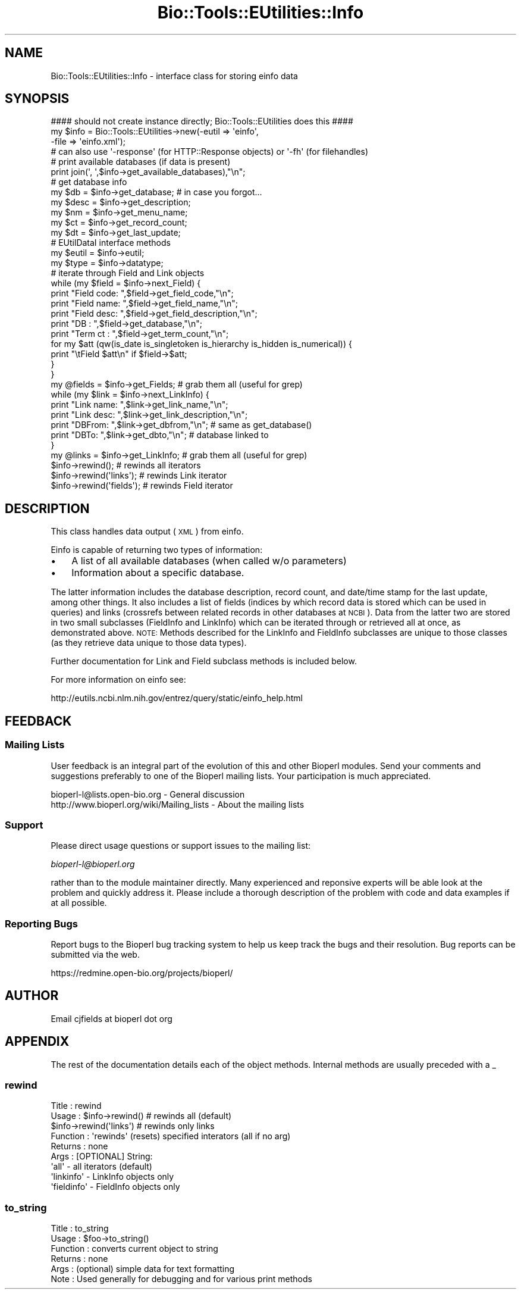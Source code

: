 .\" Automatically generated by Pod::Man 2.25 (Pod::Simple 3.16)
.\"
.\" Standard preamble:
.\" ========================================================================
.de Sp \" Vertical space (when we can't use .PP)
.if t .sp .5v
.if n .sp
..
.de Vb \" Begin verbatim text
.ft CW
.nf
.ne \\$1
..
.de Ve \" End verbatim text
.ft R
.fi
..
.\" Set up some character translations and predefined strings.  \*(-- will
.\" give an unbreakable dash, \*(PI will give pi, \*(L" will give a left
.\" double quote, and \*(R" will give a right double quote.  \*(C+ will
.\" give a nicer C++.  Capital omega is used to do unbreakable dashes and
.\" therefore won't be available.  \*(C` and \*(C' expand to `' in nroff,
.\" nothing in troff, for use with C<>.
.tr \(*W-
.ds C+ C\v'-.1v'\h'-1p'\s-2+\h'-1p'+\s0\v'.1v'\h'-1p'
.ie n \{\
.    ds -- \(*W-
.    ds PI pi
.    if (\n(.H=4u)&(1m=24u) .ds -- \(*W\h'-12u'\(*W\h'-12u'-\" diablo 10 pitch
.    if (\n(.H=4u)&(1m=20u) .ds -- \(*W\h'-12u'\(*W\h'-8u'-\"  diablo 12 pitch
.    ds L" ""
.    ds R" ""
.    ds C` ""
.    ds C' ""
'br\}
.el\{\
.    ds -- \|\(em\|
.    ds PI \(*p
.    ds L" ``
.    ds R" ''
'br\}
.\"
.\" Escape single quotes in literal strings from groff's Unicode transform.
.ie \n(.g .ds Aq \(aq
.el       .ds Aq '
.\"
.\" If the F register is turned on, we'll generate index entries on stderr for
.\" titles (.TH), headers (.SH), subsections (.SS), items (.Ip), and index
.\" entries marked with X<> in POD.  Of course, you'll have to process the
.\" output yourself in some meaningful fashion.
.ie \nF \{\
.    de IX
.    tm Index:\\$1\t\\n%\t"\\$2"
..
.    nr % 0
.    rr F
.\}
.el \{\
.    de IX
..
.\}
.\"
.\" Accent mark definitions (@(#)ms.acc 1.5 88/02/08 SMI; from UCB 4.2).
.\" Fear.  Run.  Save yourself.  No user-serviceable parts.
.    \" fudge factors for nroff and troff
.if n \{\
.    ds #H 0
.    ds #V .8m
.    ds #F .3m
.    ds #[ \f1
.    ds #] \fP
.\}
.if t \{\
.    ds #H ((1u-(\\\\n(.fu%2u))*.13m)
.    ds #V .6m
.    ds #F 0
.    ds #[ \&
.    ds #] \&
.\}
.    \" simple accents for nroff and troff
.if n \{\
.    ds ' \&
.    ds ` \&
.    ds ^ \&
.    ds , \&
.    ds ~ ~
.    ds /
.\}
.if t \{\
.    ds ' \\k:\h'-(\\n(.wu*8/10-\*(#H)'\'\h"|\\n:u"
.    ds ` \\k:\h'-(\\n(.wu*8/10-\*(#H)'\`\h'|\\n:u'
.    ds ^ \\k:\h'-(\\n(.wu*10/11-\*(#H)'^\h'|\\n:u'
.    ds , \\k:\h'-(\\n(.wu*8/10)',\h'|\\n:u'
.    ds ~ \\k:\h'-(\\n(.wu-\*(#H-.1m)'~\h'|\\n:u'
.    ds / \\k:\h'-(\\n(.wu*8/10-\*(#H)'\z\(sl\h'|\\n:u'
.\}
.    \" troff and (daisy-wheel) nroff accents
.ds : \\k:\h'-(\\n(.wu*8/10-\*(#H+.1m+\*(#F)'\v'-\*(#V'\z.\h'.2m+\*(#F'.\h'|\\n:u'\v'\*(#V'
.ds 8 \h'\*(#H'\(*b\h'-\*(#H'
.ds o \\k:\h'-(\\n(.wu+\w'\(de'u-\*(#H)/2u'\v'-.3n'\*(#[\z\(de\v'.3n'\h'|\\n:u'\*(#]
.ds d- \h'\*(#H'\(pd\h'-\w'~'u'\v'-.25m'\f2\(hy\fP\v'.25m'\h'-\*(#H'
.ds D- D\\k:\h'-\w'D'u'\v'-.11m'\z\(hy\v'.11m'\h'|\\n:u'
.ds th \*(#[\v'.3m'\s+1I\s-1\v'-.3m'\h'-(\w'I'u*2/3)'\s-1o\s+1\*(#]
.ds Th \*(#[\s+2I\s-2\h'-\w'I'u*3/5'\v'-.3m'o\v'.3m'\*(#]
.ds ae a\h'-(\w'a'u*4/10)'e
.ds Ae A\h'-(\w'A'u*4/10)'E
.    \" corrections for vroff
.if v .ds ~ \\k:\h'-(\\n(.wu*9/10-\*(#H)'\s-2\u~\d\s+2\h'|\\n:u'
.if v .ds ^ \\k:\h'-(\\n(.wu*10/11-\*(#H)'\v'-.4m'^\v'.4m'\h'|\\n:u'
.    \" for low resolution devices (crt and lpr)
.if \n(.H>23 .if \n(.V>19 \
\{\
.    ds : e
.    ds 8 ss
.    ds o a
.    ds d- d\h'-1'\(ga
.    ds D- D\h'-1'\(hy
.    ds th \o'bp'
.    ds Th \o'LP'
.    ds ae ae
.    ds Ae AE
.\}
.rm #[ #] #H #V #F C
.\" ========================================================================
.\"
.IX Title "Bio::Tools::EUtilities::Info 3"
.TH Bio::Tools::EUtilities::Info 3 "2013-05-09" "perl v5.14.2" "User Contributed Perl Documentation"
.\" For nroff, turn off justification.  Always turn off hyphenation; it makes
.\" way too many mistakes in technical documents.
.if n .ad l
.nh
.SH "NAME"
Bio::Tools::EUtilities::Info \- interface class for storing einfo data
.SH "SYNOPSIS"
.IX Header "SYNOPSIS"
.Vb 1
\&  #### should not create instance directly; Bio::Tools::EUtilities does this ####
\&
\&  my $info = Bio::Tools::EUtilities\->new(\-eutil => \*(Aqeinfo\*(Aq,
\&                                         \-file => \*(Aqeinfo.xml\*(Aq);
\&  # can also use \*(Aq\-response\*(Aq (for HTTP::Response objects) or \*(Aq\-fh\*(Aq (for filehandles)
\&
\&  # print available databases (if data is present)
\&
\&  print join(\*(Aq, \*(Aq,$info\->get_available_databases),"\en";
\&
\&  # get database info
\&
\&  my $db = $info\->get_database; # in case you forgot...
\&  my $desc = $info\->get_description;
\&  my $nm = $info\->get_menu_name;
\&  my $ct = $info\->get_record_count;
\&  my $dt = $info\->get_last_update;
\&
\&  # EUtilDataI interface methods
\&
\&  my $eutil = $info\->eutil;
\&  my $type = $info\->datatype;
\&
\&  # iterate through Field and Link objects
\&
\&  while (my $field = $info\->next_Field) {
\&      print "Field code: ",$field\->get_field_code,"\en";
\&      print "Field name: ",$field\->get_field_name,"\en";
\&      print "Field desc: ",$field\->get_field_description,"\en";
\&      print "DB  : ",$field\->get_database,"\en";
\&      print "Term ct   : ",$field\->get_term_count,"\en";
\&      for my $att (qw(is_date is_singletoken is_hierarchy is_hidden is_numerical)) {
\&          print "\etField $att\en" if $field\->$att;
\&      }
\&  }
\&
\&  my @fields = $info\->get_Fields; # grab them all (useful for grep)
\&
\&  while (my $link = $info\->next_LinkInfo) {
\&      print "Link name: ",$link\->get_link_name,"\en";
\&      print "Link desc: ",$link\->get_link_description,"\en";
\&      print "DBFrom: ",$link\->get_dbfrom,"\en"; # same as get_database()
\&      print "DBTo: ",$link\->get_dbto,"\en"; # database linked to
\&  }
\&
\&  my @links = $info\->get_LinkInfo; # grab them all (useful for grep)
\&
\&  $info\->rewind(); # rewinds all iterators
\&  $info\->rewind(\*(Aqlinks\*(Aq); # rewinds Link iterator
\&  $info\->rewind(\*(Aqfields\*(Aq); # rewinds Field iterator
.Ve
.SH "DESCRIPTION"
.IX Header "DESCRIPTION"
This class handles data output (\s-1XML\s0) from einfo.
.PP
Einfo is capable of returning two types of information:
.IP "\(bu" 3
A list of all available databases (when called w/o parameters)
.IP "\(bu" 3
Information about a specific database.
.PP
The latter information includes the database description, record count, and
date/time stamp for the last update, among other things. It also includes a list
of fields (indices by which record data is stored which can be used in queries)
and links (crossrefs between related records in other databases at \s-1NCBI\s0). Data
from the latter two are stored in two small subclasses (FieldInfo and LinkInfo)
which can be iterated through or retrieved all at once, as demonstrated above.
\&\s-1NOTE:\s0 Methods described for the LinkInfo and FieldInfo subclasses are unique to
those classes (as they retrieve data unique to those data types).
.PP
Further documentation for Link and Field subclass methods is included below.
.PP
For more information on einfo see:
.PP
.Vb 1
\&   http://eutils.ncbi.nlm.nih.gov/entrez/query/static/einfo_help.html
.Ve
.SH "FEEDBACK"
.IX Header "FEEDBACK"
.SS "Mailing Lists"
.IX Subsection "Mailing Lists"
User feedback is an integral part of the evolution of this and other Bioperl
modules. Send your comments and suggestions preferably to one of the Bioperl
mailing lists. Your participation is much appreciated.
.PP
.Vb 2
\&  bioperl\-l@lists.open\-bio.org               \- General discussion
\&  http://www.bioperl.org/wiki/Mailing_lists  \- About the mailing lists
.Ve
.SS "Support"
.IX Subsection "Support"
Please direct usage questions or support issues to the mailing list:
.PP
\&\fIbioperl\-l@bioperl.org\fR
.PP
rather than to the module maintainer directly. Many experienced and 
reponsive experts will be able look at the problem and quickly 
address it. Please include a thorough description of the problem 
with code and data examples if at all possible.
.SS "Reporting Bugs"
.IX Subsection "Reporting Bugs"
Report bugs to the Bioperl bug tracking system to help us keep track the bugs
and their resolution. Bug reports can be submitted via the web.
.PP
.Vb 1
\&  https://redmine.open\-bio.org/projects/bioperl/
.Ve
.SH "AUTHOR"
.IX Header "AUTHOR"
Email cjfields at bioperl dot org
.SH "APPENDIX"
.IX Header "APPENDIX"
The rest of the documentation details each of the object methods. Internal
methods are usually preceded with a _
.SS "rewind"
.IX Subsection "rewind"
.Vb 9
\& Title    : rewind
\& Usage    : $info\->rewind() # rewinds all (default)
\&            $info\->rewind(\*(Aqlinks\*(Aq) # rewinds only links
\& Function : \*(Aqrewinds\*(Aq (resets) specified interators (all if no arg)
\& Returns  : none
\& Args     : [OPTIONAL] String: 
\&            \*(Aqall\*(Aq    \- all iterators (default)
\&            \*(Aqlinkinfo\*(Aq  \- LinkInfo objects only
\&            \*(Aqfieldinfo\*(Aq \- FieldInfo objects only
.Ve
.SS "to_string"
.IX Subsection "to_string"
.Vb 6
\& Title    : to_string
\& Usage    : $foo\->to_string()
\& Function : converts current object to string
\& Returns  : none
\& Args     : (optional) simple data for text formatting
\& Note     : Used generally for debugging and for various print methods
.Ve
